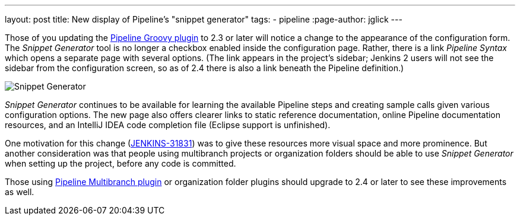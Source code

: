 ---
layout: post
title: New display of Pipeline’s "snippet generator"
tags:
- pipeline
:page-author: jglick
---

Those of you updating the link:https://wiki.jenkins.io/display/JENKINS/Pipeline+Groovy+Plugin[Pipeline Groovy plugin]
to 2.3 or later will notice a change to the appearance of the configuration form.
The _Snippet Generator_ tool is no longer a checkbox enabled inside the configuration page.
Rather, there is a link _Pipeline Syntax_ which opens a separate page with several options.
(The link appears in the project’s sidebar; Jenkins 2 users will not see the sidebar from the configuration screen,
so as of 2.4 there is also a link beneath the Pipeline definition.)

image:/images/post-images/jenkins2-snippetizer-demo.png[Snippet Generator, role="center"]

_Snippet Generator_ continues to be available for learning the available
Pipeline steps and creating sample calls given various configuration options.
The new page also offers clearer links to static reference documentation, online
Pipeline documentation resources, and an IntelliJ IDEA code completion file
(Eclipse support is unfinished).

One motivation for this change
(link:https://issues.jenkins.io/browse/JENKINS-31831[JENKINS-31831]) was to
give these resources more visual space and more prominence.  But another
consideration was that people using multibranch projects or organization folders
should be able to use _Snippet Generator_ when setting up the project, before
any code is committed.


Those using
link:https://wiki.jenkins.io/display/JENKINS/Pipeline+Multibranch+Plugin[Pipeline
Multibranch plugin] or organization folder plugins should upgrade to 2.4 or
later to see these improvements as well.
